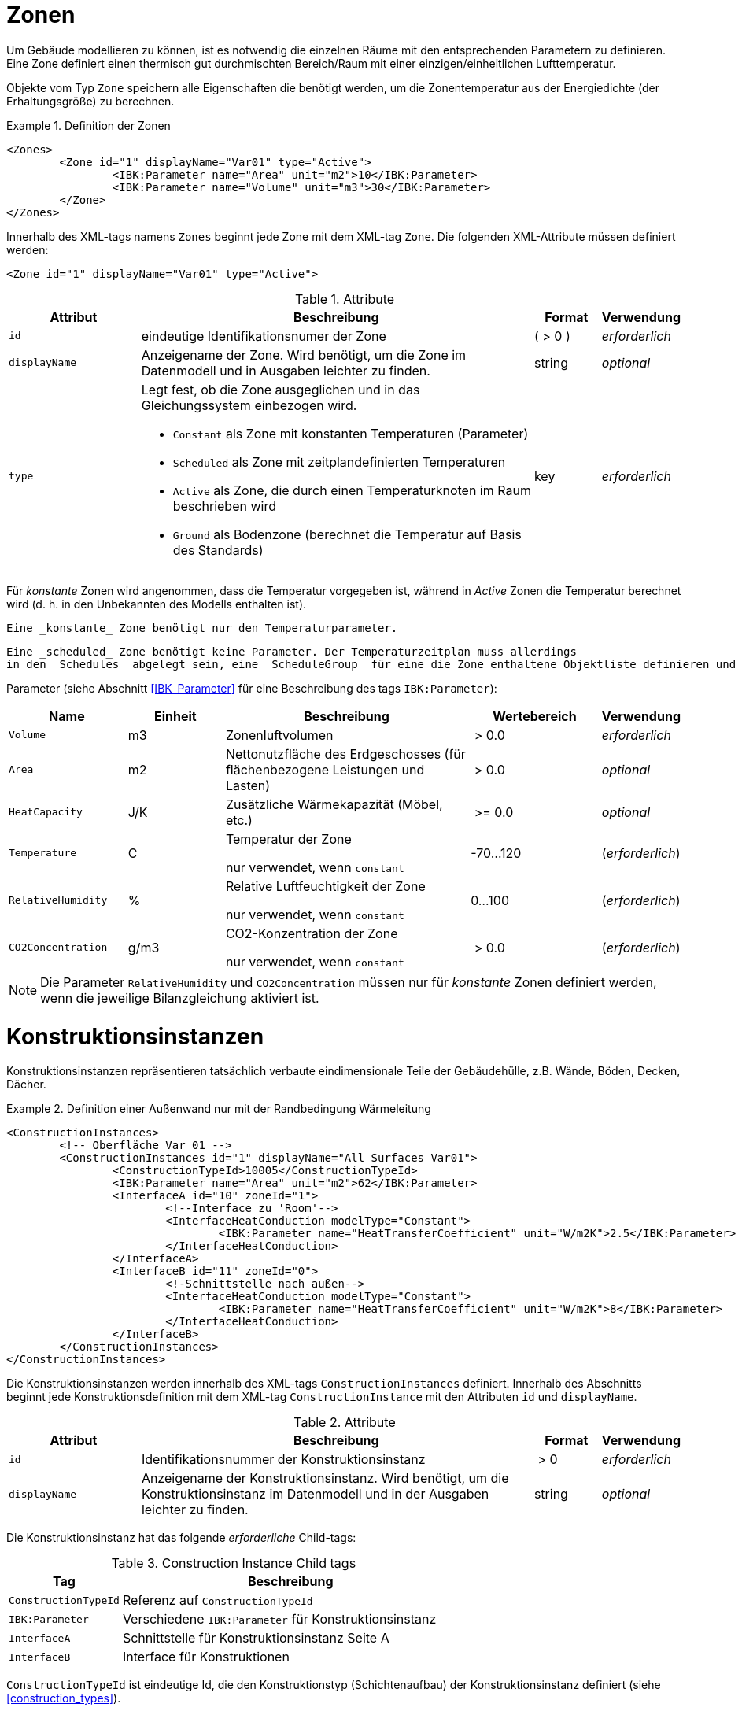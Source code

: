 :imagesdir: ./images
[[zones]]
# Zonen

Um Gebäude modellieren zu können, ist es notwendig die einzelnen Räume mit den entsprechenden Parametern zu definieren. Eine Zone definiert einen thermisch gut durchmischten Bereich/Raum mit einer einzigen/einheitlichen Lufttemperatur.

Objekte vom Typ `Zone` speichern alle Eigenschaften die benötigt werden, um die Zonentemperatur aus der Energiedichte (der Erhaltungsgröße) zu berechnen.

.Definition der Zonen
====
[source,xml,indent=0]
----
<Zones>
	<Zone id="1" displayName="Var01" type="Active">
		<IBK:Parameter name="Area" unit="m2">10</IBK:Parameter>
		<IBK:Parameter name="Volume" unit="m3">30</IBK:Parameter>
	</Zone>
</Zones>
----
====

Innerhalb des XML-tags namens `Zones` beginnt jede Zone mit dem XML-tag `Zone`. Die folgenden XML-Attribute müssen definiert werden:

[source,xml]
----
<Zone id="1" displayName="Var01" type="Active">
----

.Attribute
[options="header",cols="20%,60%,^ 10%,^ 10%",width="100%"]
|====================
| Attribut | Beschreibung | Format | Verwendung 
| `id` | eindeutige Identifikationsnumer der Zone | ({nbsp}>{nbsp}0{nbsp}) | _erforderlich_
| `displayName` | Anzeigename der Zone. Wird benötigt, um die Zone im Datenmodell und in Ausgaben leichter zu finden. | string | _optional_
| `type`  
a| Legt fest, ob die Zone ausgeglichen und in das Gleichungssystem einbezogen wird.

* `Constant` als Zone mit konstanten Temperaturen (Parameter)
* `Scheduled` als Zone mit zeitplandefinierten Temperaturen
* `Active` als Zone, die durch einen Temperaturknoten im Raum beschrieben wird
* `Ground` als Bodenzone (berechnet die Temperatur auf Basis des Standards) | key | _erforderlich_

|====================

Für _konstante_ Zonen wird angenommen, dass die Temperatur
vorgegeben ist, während in _Active_ Zonen die Temperatur berechnet wird (d. h. in den
 Unbekannten des Modells enthalten ist). 
 
 Eine _konstante_ Zone benötigt nur den Temperaturparameter.
 
 Eine _scheduled_ Zone benötigt keine Parameter. Der Temperaturzeitplan muss allerdings
 in den _Schedules_ abgelegt sein, eine _ScheduleGroup_ für eine die Zone enthaltene Objektliste definieren und den Parameter 'TemperatureSchedule' definieren. 
 
Parameter (siehe Abschnitt <<IBK_Parameter>> für eine Beschreibung des tags `IBK:Parameter`):

[options="header",cols="18%,^ 15%,38%,^ 20%,^ 10%",width="100%"]
|====================
|Name|Einheit|Beschreibung|Wertebereich |Verwendung
| `Volume` | m3 | Zonenluftvolumen | {nbsp}>{nbsp}0.0{nbsp} | _erforderlich_
| `Area` | m2 | Nettonutzfläche des Erdgeschosses (für flächenbezogene Leistungen und Lasten) | {nbsp}>{nbsp}0.0{nbsp} | _optional_
| `HeatCapacity` | J/K | Zusätzliche Wärmekapazität (Möbel, etc.) | {nbsp}>={nbsp}0.0{nbsp} | _optional_
| `Temperature` | C | Temperatur der Zone

nur verwendet, wenn `constant` | -70...120 | (_erforderlich_)

| `RelativeHumidity` | % | Relative Luftfeuchtigkeit der Zone

nur verwendet, wenn `constant` | 0...100 | (_erforderlich_)

| `CO2Concentration` | g/m3 | CO2-Konzentration der Zone

nur verwendet, wenn `constant` | {nbsp}>{nbsp}0.0{nbsp} | (_erforderlich_)
|====================

[NOTE]
====
Die Parameter `RelativeHumidity` und `CO2Concentration` müssen nur für _konstante_ Zonen definiert werden, wenn die jeweilige Bilanzgleichung aktiviert ist.
====


[[construction_instances]]
# Konstruktionsinstanzen

Konstruktionsinstanzen repräsentieren tatsächlich verbaute eindimensionale Teile der Gebäudehülle, z.B. Wände, Böden, Decken, Dächer. 

.Definition einer Außenwand nur mit der Randbedingung Wärmeleitung
====
[source,xml,indent=0]
----
<ConstructionInstances>
	<!-- Oberfläche Var 01 -->
	<ConstructionInstances id="1" displayName="All Surfaces Var01">
		<ConstructionTypeId>10005</ConstructionTypeId>
		<IBK:Parameter name="Area" unit="m2">62</IBK:Parameter>
		<InterfaceA id="10" zoneId="1">
			<!--Interface zu 'Room'-->
			<InterfaceHeatConduction modelType="Constant">
				<IBK:Parameter name="HeatTransferCoefficient" unit="W/m2K">2.5</IBK:Parameter>
			</InterfaceHeatConduction>
		</InterfaceA>
		<InterfaceB id="11" zoneId="0">
			<!-Schnittstelle nach außen-->
			<InterfaceHeatConduction modelType="Constant">
				<IBK:Parameter name="HeatTransferCoefficient" unit="W/m2K">8</IBK:Parameter>
			</InterfaceHeatConduction>
		</InterfaceB>
	</ConstructionInstances>
</ConstructionInstances>
----
====

Die Konstruktionsinstanzen werden innerhalb des XML-tags `ConstructionInstances` definiert. Innerhalb des Abschnitts beginnt jede Konstruktionsdefinition mit dem XML-tag `ConstructionInstance` mit den Attributen `id` und `displayName`. 

.Attribute
[options="header",cols="20%,60%,^ 10%,^ 10%",width="100%"]
|====================
| Attribut | Beschreibung | Format | Verwendung 
| `id` | Identifikationsnummer der Konstruktionsinstanz | {nbsp}>{nbsp}0{nbsp} | _erforderlich_
| `displayName` | Anzeigename der Konstruktionsinstanz. Wird benötigt, um die Konstruktionsinstanz im Datenmodell und in der Ausgaben leichter zu finden. | string | _optional_
|====================

Die Konstruktionsinstanz hat das folgende _erforderliche_ Child-tags:

.Construction Instance Child tags
[options="header",cols="20%,60%",width="100%"]
|====================
| Tag | Beschreibung 
| `ConstructionTypeId` | Referenz auf `ConstructionTypeId`
| `IBK:Parameter` | Verschiedene `IBK:Parameter` für Konstruktionsinstanz
| `InterfaceA` |Schnittstelle für Konstruktionsinstanz Seite A
| `InterfaceB` |Interface für Konstruktionen
|====================


`ConstructionTypeId` ist eindeutige Id, die den Konstruktionstyp (Schichtenaufbau) der Konstruktionsinstanz definiert (siehe <<construction_types>>).

Für die Parameter der Konstruktionsinstanz können die folgenden XML-tags mit dem Namen `IBK:Parameters` mit den XML-Attributen `name` und `unit` mit den folgenden Einträgen definiert werden:

[options="header",cols="15%,^ 10%,45%,^ 20%,^ 10%",width="100%"]
|====================
| Name | Einheit | Beschreibung | Wertebereich | Verwendung 
| `Orientation` | Deg | Ausrichtung der Wand

wenn eine Schnittstelle eine solare (kurzwellige) Strahlungs-Randbedingung hat, ist sie _erforderlich_ | 0...360 | _erforderlich_ / _optional_
| `Inclination` | Deg 
a| Neigung der Wand

* 0 Deg - Dach
* 90 Grad - senkrechte Wand
* 180 Deg - nach unten gerichtet

wenn eine Schnittstelle kurz- und/oder langwellige Strahlungsrandbedingung hat, ist sie _erforderlich_ | 0...180 | _erforderlich_ / _optional_
| `Area` | m2 | Bruttofläche der Wand (inkl. evtl. vorhandener Fenster, Löcher etc.) | > 0 | _erforderlich_
|====================

Darin müssen die Schnittstellen mit dem XML-tag `InterfaceA` und `InterfaceB` angegeben werden. Schließlich müssen die Interfaces mit dem XML-tag `InterfaceA` und `InterfaceB` mit den XML-Attributen `id` und `zoneId` definiert werden.
Im Folgenden wird dies im Detail beschrieben.

[[construction_discretization]]
## Räumliche Diskretisierung (Finite-Volumen-Methode)

Während der Berechnung wird jede der Konstruktionen mit Hilfe eines Algorithmus zur Gittergenerierung räumlich diskretisiert. Dieser Algorithmus verwendet drei einflussreiche Parameter, die im Abschnitt <<solver_parameters>> definiert sind:

- `DiscMinDx`
- `DiscStretchFactor`
- `DiscMaxElementsPerLayer`

:xrefstyle: short

<<fig_discretization>> veranschaulicht die Wirkung verschiedener Dehnungsfaktoren

:xrefstyle: basic

[[fig_discretization]]
.Verschiedene Diskretisierungsvarianten in Abhängigkeit vom Parameter DiscStretchFactor
image::Discretization.png[]

Grundsätzlich werden drei verschiedene Gittergenerierungsverfahren unterstützt:

* **minimal grid:** bei `DiscStretchFactor = 0` erzeugt der Algorithmus ein Finites Volumen pro Materialschicht, mit Ausnahme der Randelemente, die immer in zwei aufgeteilt werden (notwendig für die Oberflächenwertextrapolation). So ergeben sich z. B. bei einem 4-Schicht-Aufbau 6 Finite Volumen.

* *equidistant:* bei `DiscStretchFactor = 1` erzeugt der Algorithmus in jeder Schicht gleichmäßig verteilte Gitterelemente, deren Dicke nahe, aber immer kleiner als der Parameter `DiscMinDx` ist. Da Materialschichten unterschiedliche Breiten haben können, ist eine einheitliche Dicke der Gitterelemente in der gesamten Konstruktion möglicherweise nicht möglich. Wählen Sie einen `DiscMinDx`-Parameter, bei dem alle Materialschichtbreiten ganzzahlige Vielfache dieser Rasterelementdicke sind (z.B. __1 mm__)

* *regular grid:* für jeden `DiscStretchFactor > 1` wird ein regelmäßiges, variabel beabstandetes Gitter erzeugt.

### Algorithmus zur Erzeugung eines regulären Gitters

Ein regelmäßiges Streckgitter wird mit einer doppelseitigen __tanh__-Streckfunktion erzeugt. Der Faktor `DiscStretchFactor` bestimmt dabei ungefähr das Verhältnis der ersten beiden Gitterelementbreiten. Natürlich variiert dieser Wachstumsfaktor und geht in der Mitte einer Materialschicht gegen Null, aber er bestimmt sehr schön den gesamten Gitterausschnitt. Ein Faktor von 4 ist ein guter Standardwert.

Der Parameter `DiscMinDx` definiert die maximale Breite der äußersten Gitterelemente in jeder Schicht. Damit wird indirekt auch die Anzahl der Gitterelemente pro Materialschicht bestimmt. Mit zunehmender Anzahl von Gitterelementen pro Schicht werden die äußersten Gitterelemente kleiner. Auf diese Weise bestimmt der Algorithmus die Anzahl der Gitterzellen (für einen gegebenen `DiscStretchFactor`), bis die erzeugte Breite bei den äußersten Gitterelementen gleich oder kleiner als der Parameter `DiscMinDx` ist. Eine minimale Elementdicke von _2 mm_ ist ein guter Standardwert für sehr genaue Berechnungen, aber ein Wert von _5 mm_ kann in vielen Situationen ausreichen (dies reduziert die Anzahl der Unbekannten und eventuell die Simulationszeit erheblich).

Schließlich gibt es noch den Parameter `DiscMaxElementsPerLayer`, mit dem die Anzahl der zu erzeugenden Gitterelemente in einer Materialschicht begrenzt werden kann. Dies ist besonders dann sinnvoll, wenn sehr dicke Materialschichten vorhanden sind und eine große Anzahl von Gitterzellen erzeugt wird. Oft wird diese Genauigkeit nicht benötigt (jedenfalls bei sehr dicken Materialschichten), so dass eine Begrenzung der Anzahl zur Beschleunigung der Berechnung sinnvoll sein kann. Solange die Anzahl der erzeugten Gitterzellen pro Materialschicht `DiscMaxElementsPerLayer` überschreitet, wird der Algorithmus den `DiscStretchFactor` schrittweise erhöhen, bis das Kriterium erfüllt ist. Der Solver wird für jede Konstruktionsschicht, auf die diese Anpassung angewendet wird, eine Warnmeldung ausgeben.

[TIP]
====
Wie bei allen numerischen Lösern, die mit Rechengittern arbeiten, gibt es immer einen Kompromiss zwischen Geschwindigkeit und Genauigkeit. Eine Studie über die Empfindlichkeit des Gitters kann hilfreich sein, z. B. indem Sie mit `DiscMinDx = 5 mm` und `DiscStretchFactor = 8` beginnen und dann die Werte schrittweise reduzieren, bis sich die Lösung nicht mehr verändert. Für kleine Gebäude/Modelle, bei denen die Leistung keine Rolle spielt, können die Standardwerte `DiscMinDx = 2 mm` und `DiscStretchFactor = 4` verwendet werden.
====


[[construction_interfaces]]
# Interfaces (Konstruktions-Randbedingungen)

Die Interfaces definieren Randbedingungen und Parameter für die ein oder zwei Oberflächen `InterfaceA` und `InterfaceB` einer Konstruktionsinstanz. Wenn die Konstruktionsinstanz eine adiabatische Wand definiert, wird nur ein Interface benötigt. In allen anderen Fällen werden zwei Schnittstellen benötigt. Das `InterfaceA` verknüpft die erste Materialschicht aus dem Konstruktionstyp mit der zugeordneten Zone über die `zoneId`. Das `InterfaceB` verknüpft die letzte Materialschicht aus dem Konstruktionstyp mit der `zoneId` von `InterfaceB`. 

.Schnittstellendefinitionen für eine Konstruktion mit Schnittstellen für beide Seiten
====
[source,xml]
----
<ConstructionInstance id="1" displayName="All Surfaces Var01">
    ...
    <InterfaceA id="10" zoneId="1">
    	<InterfaceHeatConduction modelType="Constant">
    		<IBK:Parameter name="HeatTransferCoefficient" unit="W/m2K">2.5</IBK:Parameter>
    	</InterfaceHeatConduction>
    </InterfaceA>
    <InterfaceB id="11" zoneId="0">
    	<InterfaceHeatConduction modelType="Constant">
    		<IBK:Parameter name="HeatTransferCoefficient" unit="W/m2K">8</IBK:Parameter>
    	</InterfaceHeatConduction>
        <InterfaceSolarAbsorption model="Constant">
            <IBK:Parameter name="AbsorptionCoefficient" unit="---">0,6</IBK:Parameter>
        </InterfaceSolarAbsorption>
        <InterfaceLongWaveEmission model="Constant">
            <IBK:Parameter name="Emissivity" unit="---">0,9</IBK:Parameter>
        </InterfaceLongWaveEmission>
    </InterfaceB>
</ConstructionInstance>
----
====

`InterfaceA` und `InterfaceB` können ein oder mehrere untergeordnete tags haben.

## Wärmeleitung

Die konvektive Wärmeleitung über die Schnittstelle wird durch das XML-tag `InterfaceHeatConduction` beschrieben.

image::convection.png[width=50%, scalewidth=17cm]

.Parameterdefinition für die Randbedingung Wärmeleitung
====
[source,xml]
----
<InterfaceHeatConduction modelType="Constant">
  <IBK:Parameter name="HeatTransferCoefficient" unit="W/m2K">2.5</IBK:Parameter>
</InterfaceHeatConduction>
----
====

Die `InterfaceHeatConduction` muss mit dem folgenden XML-Attribut `modelType` definiert werden.

.Attribute
[.indent-me]
[options="header",cols="20%,60%,^ 10%,^ 10%",width="100%"]
|====================
| Attribut | Beschreibung | Format | Verwendung 
| `modelType` 
a| Setzt den Typ des Wärmeleitungsmodells

* `Constant` - es wird ein konstantes Modell verwendet (derzeit die einzige Option)

| key | _erforderlich_
|====================


Fließkommaparameter (siehe Abschnitt <<IBK_Parameter>> für eine Beschreibung des tags `IBK:Parameter`):

[options="header",cols="20%,^ 15%,35%,^ 20%,^ 10%",width="100%"]
|====================
|Name|Vorgabeeinheit|Beschreibung|Wertebereich |Verwendung
| `HeatTransferCoefficient` | W/m2K | Konstanter konvektiver Wärmeübergangskoeffizient | {nbsp}>{nbsp}0.0{nbsp} | _erforderlich_
|====================

## Solare Absorption

Die solare Absorption über die Schnittstelle wird durch das XML-tag `InterfaceSolarAbsorption` beschrieben. Dieser Koeffizient beschreibt die solare Kurzwellenstrahlung, die von der Grenzfläche absorbiert wird.

image::shortwaverad.png[width=50%, scalewidth=17cm]

.Parameterdefinition für die Randbedingung Solare Absorption
====
[source,xml]
----
<InterfaceSolarAbsorption modelType="Constant">
  <IBK:Parameter name="AbsorptionCoefficient" unit="---">0.6</IBK:Parameter>
</InterfaceHeatConduction>
----
====

Das `InterfaceSolarAbsorption` muss mit dem folgenden XML-Attribut `modelType` definiert werden.

.Attribute
[options="header",cols="20%,60%,^ 10%,^ 10%",width="100%"]
|====================
| Attribut | Beschreibung | Format | Verwendung 
| `modellType` 
a| Setzt den Typ des Wärmeleitungsmodells 

* `Constant` - es wird ein konstantes Modell verwendet (derzeit die einzige Option)

| key | _erforderlich_
|====================


Es können XML-tags mit dem Namen `IBK:Parameter` mit den XML-Attributen `name` und `unit` mit den folgenden Einträgen definiert werden:

[options="header"]
[cols="25%,^ 8%,42%,^ 10%,^ 10%"]
[width="100%"]
|====================
| Name | Einheit | Beschreibung | Wertebereich | Verwendung 
| `AbsorptionCoefficient` | --- | Konstanter Absorptionskoeffizient | 0...1 | _erforderlich_
|====================

## Langwellige Emission

Die langwellige Emission über die Schnittstelle wird durch das XML-tag `InterfaceLongWaveEmission` beschrieben. Dieser Koeffizient beschreibt die langwellige Absorption und Emission über die Schnittstelle.

image::longwaverad.png[width=50%, scalewidth=17cm]

.parameterdefinition für langwellige Emission
====
[source,xml, indent=0]
----
<InterfaceLongWaveEmission modelType="Constant">
	<IBK:Parameter name="Emissivity" unit="---">0,9</IBK:Parameter>
</InterfaceLongWaveEmission>
----
====

Die `InterfaceLongWaveEmission` muss mit dem folgenden XML-Attribut `modelType` definiert werden.

.Attribute
[options="header",cols="20%,60%,^ 10%,^ 10%",width="100%"]
|====================
| Attribut | Beschreibung | Format | Verwendung 
| `modellType` 
a| Setzt den Typ des Wärmeleitungsmodells 

* `Constant` - es wird ein konstantes Modell verwendet (derzeit die einzige Option)

| key | _erforderlich_
|====================


Es können XML-tags mit dem Namen `IBK:Parameter` mit den XML-Attributen `name` und `unit` mit den folgenden Einträgen definiert werden:

[options="header"]
[cols="25%,^ 8%,42%,^ 10%,^ 10%"]
[width="100%"]
|====================
| Name | Einheit | Beschreibung | Wertebereich | Verwendung 
| `Emissivity` | --- | Konstanter Absorptionskoeffizient | 0...1 | _erforderlich_
|====================

## Dampfdiffusion

[WARNING]
====
MUSS SPÄTER DEFINIERT WERDEN.
====

Die Dampfdiffusion über die Grenzfläche wird durch das XML-tag `InterfaceVaporDiffusion` beschrieben.

.Parameterdefinition für Dampfdiffusion
====
[source,xml, indent=0]
----
<InterfaceVaporDiffusion modelType="Constant">
	<IBK:Parameter name="VaporTransferCoefficient" unit="s/m">1</IBK:Parameter>
</InterfaceVaporDiffusion>
----
====

Das `InterfaceVaporDiffusion` muss mit dem folgenden XML-Attribut `modelType` definiert werden.

.Parameter für das InterfaceVaporDiffusion-tag
[options="header",cols="20%,60%,^ 10%,^ 10%",width="100%"]
|====================
| Attribut | Beschreibung | Format | Verwendung 
| `modellType` 
a| Setzt den Typ des Wärmeleitungsmodells 

* `Constant` - es wird ein konstantes Modell verwendet (derzeit die einzige Option)

| key | _erforderlich_
|====================


Es können XML-tags mit dem Namen `IBK:Parameter` mit den XML-Attributen `name` und `unit` mit den folgenden Einträgen definiert werden:

[options="header"]
[cols="25%,^ 8%,42%,^ 10%,^ 10%"]
[width="100%"]
|====================
| Name | Einheit | Beschreibung | Wertebereich | Verwendung 
| `VaporTransferCoefficient` | s/m | Dampfübergangskoeffizient | {nbsp}>{nbsp}0.0{nbsp} | _erforderlich_
|====================

## Luftstrom

[WARNING]
====
MUSS SPÄTER DEFINIERT WERDEN.
====

Der Luftstrom über die Schnittstelle wird mit einem Druckkoeffizienten berechnet. Er wird im XML-tag `InterfaceAirFlow` beschrieben.

.Parameterdefinition für Luftstrom
====
[source,xml, indent=0]
----
<InterfaceAirFlow modelType="Constant">
	<IBK:Parameter name="PressureCoefficient" unit="---">0.6</IBK:Parameter>
</InterfaceAirFlow>
----
====

Das `InterfaceAirFlow` muss mit dem folgenden XML-Attribut `modelType` definiert werden.

.Attriubute
[options="header",cols="20%,60%,^ 10%,^ 10%",width="100%"]
|====================
| Attribut | Beschreibung | Format | Verwendung 
| `modelType` 
a| Setzt den Typ des Luftstroms

* `Constant` - es wird ein konstantes Modell verwendet (derzeit die einzige Option)

| key | _erforderlich_
|====================


Es können XML-tags mit dem Namen `IBK:Parameter` mit den XML-Attributen `name` und `unit` mit den folgenden Einträgen definiert werden:

[options="header"]
[cols="25%,^ 8%,42%,^ 10%,^ 10%"]
[width="100%"]
|====================
| Name | Einheit | Beschreibung | Wertebereich | Verwendung 
| `PressureCoefficient` | --- | Druckkoeffizient | 0...1 | _erforderlich_
|====================


:xrefstyle: short

# Aktive Schichten/Flächenheizungen

Eine Konstruktion kann thermisch wechselwirken mit andern Modelle, bspw. als Fußbodenheizung. Dafür muss im verwendeten Konstruktionstyp eine aktive Schicht definiert sein (siehe <<construction_active_layer>>).

[[embedded_objects]]
# Eingebettete Objekte (Fenster, Türen, Öffnungen...)

Es kann mehrere Definitionen für eingebettete Objekte geben.

.Definition eines Fensters innerhalb einer Bauinstanz
====
[source,xml, indent=0]
----
<ConstructionInstance id="1">
	<IBK:Parameter name="Area" unit="m2">12</IBK:Parameter>
    ...
	<EmbeddedObjects>
		<EmbeddedObject id="2000" displayName="Ein Fenster">
		    <!-- Area-Parameter ist erforderlich. -->
			<IBK:Parameter name="Area" unit="m2">8</IBK:Parameter>
		    ...
		</EmbeddedObject>
	</EmbeddedObjects>
</ConstructionInstance>
----
====

Eingebettete Objekte müssen mindestens einen Parameter `Area` definiert haben. Diese Fläche darf die Bruttofläche der Konstruktionsinstanz nicht überschreiten.

Ein eingebettetes Objekt wird durch eingebettete Datenobjekte weiter qualifiziert.

## Fenster

Ein Fenster besteht aus einer Verglasung und optional einem Rahmen und Trennwänden. Ohne Rahmen und Trennwände sieht die Definition für ein solches Fenster wie folgt aus:

.Parameterdefinition für Basisfenster ohne Rahmen
====
[source,xml, indent=0]
----
<EmbeddedObject id="2000" displayName="Ein Fenster">
	<IBK:Parameter name="Area" unit="m2">8</IBK:Parameter>
    <Window glazingSystemId="123"/>
</EmbeddedObject>
----
====

Nur das Verglasungssystem wird über die ID referenziert. Verglasungssysteme sind in der Datenbankliste der Verglasungssysteme definiert, siehe <<glazing_systems>>.

Das Fenster kann einen Rahmen und/oder Trennwände haben. Diese sind separate Entitäten, da das Material von Rahmen und Trennwänden (und damit die Wärmeleitfähigkeit zwischen diesen Materialien) unterschiedlich sein kann. Diese werden in den XML-tags `Frame` und `Divider` definiert:

.Parameterdefinition für Basisfenster mit Rahmen und Trennwand
====
[source,xml, indent=0]
----
<EmbeddedObject id="2000" displayName="Ein Fenster">
	<IBK:Parameter name="Area" unit="m2">8</IBK:Parameter>
	<Window glazingSystemId="123">
		<Frame materialId="1001">
			<IBK:Parameter name="Area" unit="m2">3</IBK:Parameter>
		</Frame>
		<Divider materialId="1002">
			<IBK:Parameter name="Area" unit="m2">2</IBK:Parameter>
		</Divider>
	</Window>
</EmbeddedObject>
----
====

Die Materialeigenschaften (derzeit nur die Wärmeleitfähigkeit) von Rahmen- und Trennelementen werden aus dem über die ID referenzierten Material übernommen. 

Die tatsächliche Geometrie von Rahmen- und Trennelementen ist nicht wichtig, aber ihre Gesamtquerschnittsfläche muss als Parameter `Area` angegeben werden.

[IMPORTANT]
====
Der von Rahmen und Trennwand belegte Querschnitt darf die Bruttofläche des eingebetteten Fensterobjekts nicht überschreiten. Die tatsächliche lichtdurchlässige Verglasungsfläche wird als Differenz zwischen der Fläche des eingebetteten Objekts und den Flächen von Rahmen und Trennwand berechnet.
====

[NOTE]
====
Wenn die Größe des Fensters (oder des eingebetteten Objekts) geändert wird, müssen die Größen von Rahmen und Trennwand entsprechend angepasst werden. Es wäre zwar möglich gewesen, Rahmen- und Trennwandquerschnitte auch als relativen Prozentsatz zu definieren, dennoch muss dieser Prozentsatz bei einer Größenänderung des Fensters aktualisiert werden.
====

[[window_shading]]
### Fensterverschattung

Es ist möglich, vorberechnete Verschattung bzw. Verschattungseinrichtungen sowohl auf opake als auch auf transluzente Fassadenelemente anzuwenden. Dabei wird zwischen geregelter/fester Verschattungsvorrichtung am Fenster und einer geometrischen Umgebungs-/Eigenverschattung unterschieden.

[IMPORTANT]
====
Die vorberechnete Umgebungsverschattung bzw. Eigenverschattung wird als globale Eigenschaft im `Location`-tag definiert (siehe <<precomputed_shading>>).
====

Wenn eine vorberechnete Umgebungsverschattung definiert ist, wird für *jede* opake und transluzente Fläche ein Verschattungsgrad (Abminderungsfaktor) angegeben. Dieser wird automatisch bei der Strahlungsberechnung auf Flächen und Fenster einbezogen.

Die nachfolgend beschriebene (geregelte) Fensterverschattung wird *zusätzlich* berücksichtigt.

[NOTE]
====
Wie im Abschnitt <<precomputed_shading>> beschrieben, erfolgt die Zuordnung zwischen bereitgestellten Datenspalten und Objekt-ID über die eindeutige ID Nummer der Konstruktionsinstanz bzw. des eingebetteten Objekts.
====

Alternativ oder zusätzlich zur vorberechneten Umgebungsverschattung ist es möglich, eine geregelte Verschattung für das Fenster zu definieren.

.Parameterdefinition für konstante Verschattung
====
[source,xml, indent=0]
----
<Window glazingSystemId="123">
    ...
	<Shading modelType="Constant">
		<IBK:Parameter name="ReductionFactor" unit="---">0.6</IBK:Parameter>
	</Shading>
</Window>
----
====

Das XML-tag `Shading` muss mit den folgenden XML-Attributen definiert werden:

.Attribute
[options="header",cols="20%,60%,^ 10%,^ 10%",width="100%"]
|====================
| Attribut | Beschreibung | Format | Verwendung 
| `modelType` 
a| Setzt den Typ des Schattierungsmodells 

* `Constant` - Konstante Verschattung
* `Precomputed` - Zeitabhängige vorberechnete Verschattungsfaktoren
* `Controlled` - Verschattung wird in Abhängigkeit einer Strahlungsintensität 


| key | _erforderlich_

| `controlModelId` | ID des Verschattungskontrollmodells | ID | _erforderlich für_ `Controlled`
|====================

.Child-Tags
[options="header",cols="20%,60%,^ 10%,^ 10%",width="100%"]
|====================
| Element | Beschreibung | Format | Verwendung 
| `PrecomputedReductionFactor` | Zeitreihe mit vorberechneten Abminderungsfaktoren infolge Verschattung (sollte für eine vorberechnete, geregelte Verschattung verwendet werden) | | _erforderlich für_ `Precomputed`
|====================

Es können XML-tags mit dem Namen `IBK:Parameters` mit den XML-Attributen `name` und `unit` mit den folgenden Einträgen definiert werden:

[options="header"]
[cols="25%,^ 8%,42%,^ 10%,^ 10%"]
[width="100%"]
|====================
| Name | Einheit | Beschreibung | Wertebereich | Verwendung 
| `ReductionFactor` | --- | Prozentualer Anteil der verbleibenden solaren Gewinne, wenn die Beschattung geschlossen ist | 0...1 | _erforderlich für_ `Constant` und `Controlled`
|====================


Berechnung des Beschattungsfaktors auf Basis des Steuersignals
====
----
Nominale (maximale) ReductionFactor = z = 80%

z-Wert in Abhängigkeit vom Steuersignal Fz: 

Fz = 1   = voll beschattet:           z = 1 - (1 - 80%) * Fz = 0,8
Fz = 0   = unverschattet verschattet: z = 1 - (1 - 80%) * Fz = 1
Fz = 0,5 = teilweise verschattet:     z = 1 - (1 - 80%) * Fz = 0,9
----
====



